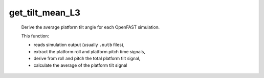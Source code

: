 get_tilt_mean_L3
================

   Derive the average platform tilt angle for each OpenFAST simulation.

   This function:
   
   - reads simulation output (usually ``.outb`` files),
   - extract the platform roll and platform pitch time signals,
   - derive from roll and pitch the total platform tilt signal,
   - calculate the average of the platform tilt signal

   .. seealso:: Function ``get_tilt_mean_L3`` in the file ``scube\src\scube\postpro\postprocessing.py``


